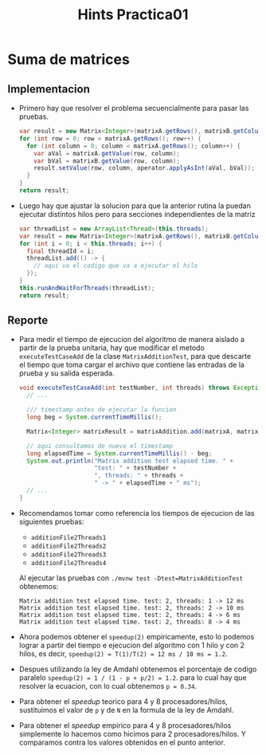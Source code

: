 #+title: Hints Practica01

* Suma de matrices

** Implementacion
- Primero hay que resolver el problema secuencialmente para pasar las pruebas.
  #+begin_src java
  var result = new Matrix<Integer>(matrixA.getRows(), matrixB.getColumns());
  for (int row = 0; row < matrixA.getRows(); row++) {
    for (int column = 0; column < matrixA.getRows(); column++) {
      var aVal = matrixA.getValue(row, column);
      var bVal = matrixB.getValue(row, column);
      result.setValue(row, column, operator.applyAsInt(aVal, bVal));
    }
  }
  return result;
  #+end_src

- Luego hay que ajustar la solucion para que la anterior rutina la puedan ejecutar distintos hilos pero para secciones independientes de la matriz
  #+begin_src java
  var threadList = new ArrayList<Thread>(this.threads);
  var result = new Matrix<Integer>(matrixA.getRows(), matrixB.getColumns());
  for (int i = 0; i < this.threads; i++) {
    final threadId = i;
    threadList.add(() -> {
      // aqui va el codigo que va a ejecutar el hilo
    });
  }
  this.runAndWaitForThreads(threadList);
  return result;
  #+end_src

** Reporte
- Para medir el tiempo de ejecucion del algoritmo de manera aislado a partir de la prueba unitaria, hay que modificar el metodo ~executeTestCaseAdd~ de la clase ~MatrixAdditionTest~, para que descarte el tiempo que toma cargar el archivo que contiene las entradas de la prueba y su salida esperada.
  #+begin_src java
  void executeTestCaseAdd(int testNumber, int threads) throws Exception {
    // ...

    /// timestamp antes de ejecutar la funcion
    long beg = System.currentTimeMillis();

    Matrix<Integer> matrixResult = matrixAddition.add(matrixA, matrixB, (x, y) -> x + y);

    // aqui consultamos de nuevo el timestamp
    long elapsedTime = System.currentTimeMillis() - beg;
    System.out.println("Matrix addition test elapsed time. " +
                       "test: " + testNumber +
                       ", threads: " + threads +
                       " -> " + elapsedTime + " ms");
    // ...
  }
  #+end_src

- Recomendamos tomar como referencia los tiempos de ejecucion de las siguientes pruebas:
  - ~additionFile2Threads1~
  - ~additionFile2Threads2~
  - ~additionFile2Threads3~
  - ~additionFile2Threads4~
  Al ejecutar las pruebas con ~./mvnw test -Dtest=MatrixAdditionTest~ obtenemos:
  #+begin_example
  Matrix addition test elapsed time. test: 2, threads: 1 -> 12 ms
  Matrix addition test elapsed time. test: 2, threads: 2 -> 10 ms
  Matrix addition test elapsed time. test: 2, threads: 4 -> 6 ms
  Matrix addition test elapsed time. test: 2, threads: 8 -> 4 ms
  #+end_example

- Ahora podemos obtener el ~speedup(2)~ empiricamente, esto lo podemos lograr a partir del tiempo e ejecucion del algoritmo con 1 hilo y con 2 hilos, es decir, ~speedup(2) = T(1)/T(2) = 12 ms / 10 ms = 1.2~.

- Despues utilizando la ley de Amdahl obtenemos el porcentaje de codigo paralelo ~speedup(2) = 1 / (1 - p + p/2) = 1.2~. para lo cual hay que resolver la ecuacion, con lo cual obtenemos ~p = 0.34~.

- Para obtener el /speedup/ teorico para 4 y 8 procesadores/hilos, sustituimos el valor de ~p~ y de ~N~ en la formula de la ley de Amdahl.

- Para obtener el /speedup/ empirico para 4 y 8 procesadores/hilos simplemente lo hacemos como hicimos para 2 procesadores/hilos. Y comparamos contra los valores obtenidos en el punto anterior.
